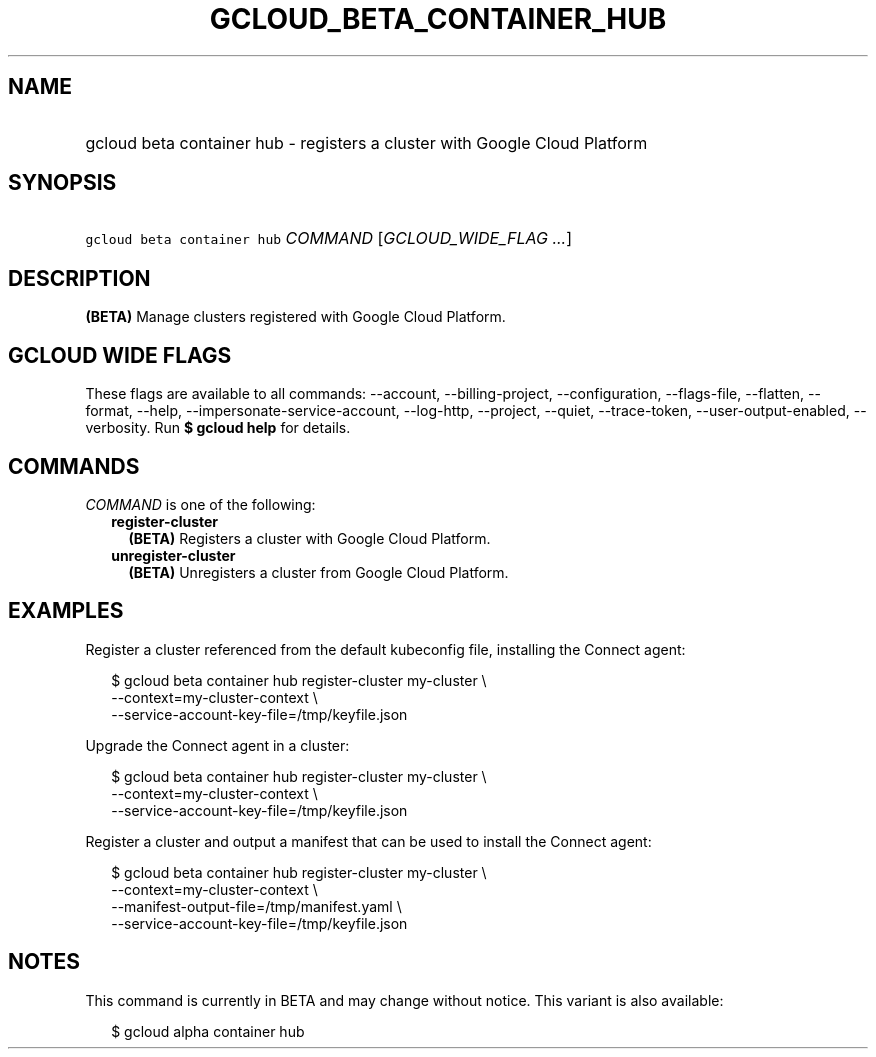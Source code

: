 
.TH "GCLOUD_BETA_CONTAINER_HUB" 1



.SH "NAME"
.HP
gcloud beta container hub \- registers a cluster with Google Cloud Platform



.SH "SYNOPSIS"
.HP
\f5gcloud beta container hub\fR \fICOMMAND\fR [\fIGCLOUD_WIDE_FLAG\ ...\fR]



.SH "DESCRIPTION"

\fB(BETA)\fR Manage clusters registered with Google Cloud Platform.



.SH "GCLOUD WIDE FLAGS"

These flags are available to all commands: \-\-account, \-\-billing\-project,
\-\-configuration, \-\-flags\-file, \-\-flatten, \-\-format, \-\-help,
\-\-impersonate\-service\-account, \-\-log\-http, \-\-project, \-\-quiet,
\-\-trace\-token, \-\-user\-output\-enabled, \-\-verbosity. Run \fB$ gcloud
help\fR for details.



.SH "COMMANDS"

\f5\fICOMMAND\fR\fR is one of the following:

.RS 2m
.TP 2m
\fBregister\-cluster\fR
\fB(BETA)\fR Registers a cluster with Google Cloud Platform.

.TP 2m
\fBunregister\-cluster\fR
\fB(BETA)\fR Unregisters a cluster from Google Cloud Platform.


.RE
.sp

.SH "EXAMPLES"

Register a cluster referenced from the default kubeconfig file, installing the
Connect agent:

.RS 2m
$ gcloud beta container hub register\-cluster my\-cluster            \e
   \-\-context=my\-cluster\-context             \e
  \-\-service\-account\-key\-file=/tmp/keyfile.json
.RE

Upgrade the Connect agent in a cluster:

.RS 2m
$ gcloud beta container hub register\-cluster my\-cluster            \e
   \-\-context=my\-cluster\-context             \e
  \-\-service\-account\-key\-file=/tmp/keyfile.json
.RE

Register a cluster and output a manifest that can be used to install the Connect
agent:

.RS 2m
$ gcloud beta container hub register\-cluster my\-cluster            \e
   \-\-context=my\-cluster\-context             \e
  \-\-manifest\-output\-file=/tmp/manifest.yaml             \e
  \-\-service\-account\-key\-file=/tmp/keyfile.json
.RE



.SH "NOTES"

This command is currently in BETA and may change without notice. This variant is
also available:

.RS 2m
$ gcloud alpha container hub
.RE

